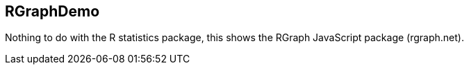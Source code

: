 == RGraphDemo

Nothing to do with the R statistics package, this shows the RGraph JavaScript package (rgraph.net).
